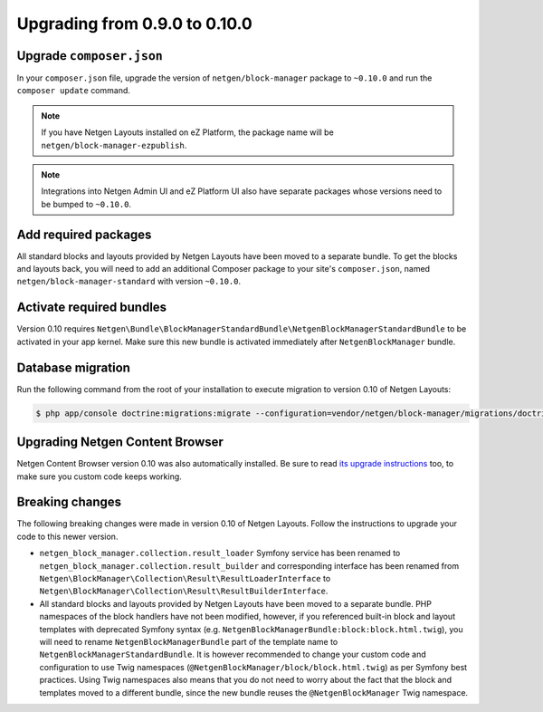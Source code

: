 Upgrading from 0.9.0 to 0.10.0
==============================

Upgrade ``composer.json``
-------------------------

In your ``composer.json`` file, upgrade the version of ``netgen/block-manager``
package to ``~0.10.0`` and run the ``composer update`` command.

.. note::

    If you have Netgen Layouts installed on eZ Platform, the package name will
    be ``netgen/block-manager-ezpublish``.

.. note::

    Integrations into Netgen Admin UI and eZ Platform UI also have separate
    packages whose versions need to be bumped to ``~0.10.0``.

Add required packages
---------------------

All standard blocks and layouts provided by Netgen Layouts have been moved to a
separate bundle. To get the blocks and layouts back, you will need to add an
additional Composer package to your site's ``composer.json``, named
``netgen/block-manager-standard`` with version ``~0.10.0``.

Activate required bundles
-------------------------

Version 0.10 requires
``Netgen\Bundle\BlockManagerStandardBundle\NetgenBlockManagerStandardBundle`` to
be activated in your app kernel. Make sure this new bundle is activated
immediately after ``NetgenBlockManager`` bundle.

Database migration
------------------

Run the following command from the root of your installation to execute
migration to version 0.10 of Netgen Layouts:

.. code-block:: shell

    $ php app/console doctrine:migrations:migrate --configuration=vendor/netgen/block-manager/migrations/doctrine.yml

Upgrading Netgen Content Browser
--------------------------------

Netgen Content Browser version 0.10 was also automatically installed. Be sure to
read `its upgrade instructions </projects/cb/en/latest/upgrades/upgrade_090_0100.html>`_
too, to make sure you custom code keeps working.

Breaking changes
----------------

The following breaking changes were made in version 0.10 of Netgen Layouts.
Follow the instructions to upgrade your code to this newer version.

* ``netgen_block_manager.collection.result_loader`` Symfony service has been
  renamed to ``netgen_block_manager.collection.result_builder`` and
  corresponding interface has been renamed from
  ``Netgen\BlockManager\Collection\Result\ResultLoaderInterface`` to
  ``Netgen\BlockManager\Collection\Result\ResultBuilderInterface``.

* All standard blocks and layouts provided by Netgen Layouts have been moved
  to a separate bundle. PHP namespaces of the block handlers have not been
  modified, however, if you referenced built-in block and layout templates with
  deprecated Symfony syntax
  (e.g. ``NetgenBlockManagerBundle:block:block.html.twig``), you will need to
  rename ``NetgenBlockManagerBundle`` part of the template name to
  ``NetgenBlockManagerStandardBundle``. It is however recommended to change
  your custom code and configuration to use Twig namespaces
  (``@NetgenBlockManager/block/block.html.twig``) as per Symfony best practices.
  Using Twig namespaces also means that you do not need to worry about the fact
  that the block and templates moved to a different bundle, since the new bundle
  reuses the ``@NetgenBlockManager`` Twig namespace.
